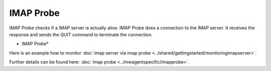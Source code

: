 IMAP Probe
==========

IMAP Probe checks if a  IMAP server is actually alive. IMAP Probe does a
connection to the IMAP server. It receives the response and sends the QUIT
command to terminate the connection.


.. image:: ../images/imapprobe.png
   :width: 100%

* IMAP Probe*

Here is an example how to monitor :doc:`imap server via imap probe <../shared/gettingstarted/monitoringimapserver>`.

Further details can be found here: :doc:`imap probe <../mwagentspecific/imapprobe>`.
